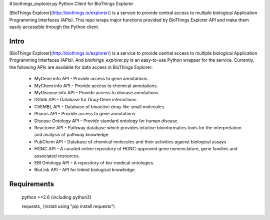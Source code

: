 # biothings_explorer.py
Python Client for BioThings Explorer

[BioThings Explorer](http://biothings.io/explorer/) is a service to provide central access to multiple biological Application Programming Interfaces (APIs). This repo wraps major functions provided by BioThings Explorer API and make them easily accessible through the Python client.

Intro
=====

[BioThings Explorer](http://biothings.io/explorer/) is a service to provide central access to multiple biological Application Programming Interfaces (APIs). And *biothings_explorer.py* is an easy-to-use Python wrapper for the service.  Currently, the following APIs are available for data access in BioThings Explorer:

    * MyGene.info API - Provide access to gene annotations.
    * MyChem.info API - Provide access to chemical annotations.
    * MyDisease.info API - Provide access to disease annotations.
    * DGIdb API - Database for Drug-Gene interactions.
    * ChEMBL API - Database of bioactive drug-like small molecules.
    * Pharos API - Provide access to gene annotations.
    * Disease Ontology API - Provide standard ontology for human disease.
    * Reactome API - Pathway database which provides intuitive bioinformatics tools for the interpretation and analysis of pathway knowledge.
    * PubChem API - Database of chemical molecules and their activities against biological assays
    * HGNC API - A curated online repository of HGNC-approved gene nomenclature, gene families and associated resources.
    * EBI Ontology API - A repository of bio-medical ontologies.
    * BioLink API - API for linked biological knowledge.


Requirements
============
    python >=2.6 (including python3)

    requests_ (install using "pip install requests")
